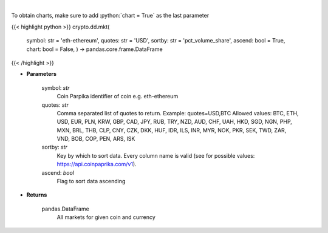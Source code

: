 .. role:: python(code)
    :language: python
    :class: highlight

|

.. raw:: html

    <h3>
    > All markets for given coin and currency [Source: CoinPaprika]
    </h3>

To obtain charts, make sure to add :python:`chart = True` as the last parameter

{{< highlight python >}}
crypto.dd.mkt(
    symbol: str = 'eth-ethereum', quotes: str = 'USD',
    sortby: str = 'pct\_volume\_share', ascend: bool = True,
    chart: bool = False,
    ) -> pandas.core.frame.DataFrame
{{< /highlight >}}

* **Parameters**

    symbol: *str*
        Coin Parpika identifier of coin e.g. eth-ethereum
    quotes: *str*
        Comma separated list of quotes to return.
        Example: quotes=USD,BTC
        Allowed values:
        BTC, ETH, USD, EUR, PLN, KRW, GBP, CAD, JPY, RUB, TRY, NZD, AUD, CHF, UAH, HKD, SGD, NGN,
        PHP, MXN, BRL, THB, CLP, CNY, CZK, DKK, HUF, IDR, ILS, INR, MYR, NOK, PKR, SEK, TWD, ZAR,
        VND, BOB, COP, PEN, ARS, ISK
    sortby: *str*
        Key by which to sort data. Every column name is valid (see for possible values:
        https://api.coinpaprika.com/v1).
    ascend: *bool*
        Flag to sort data ascending

    
* **Returns**

    pandas.DataFrame
        All markets for given coin and currency
    